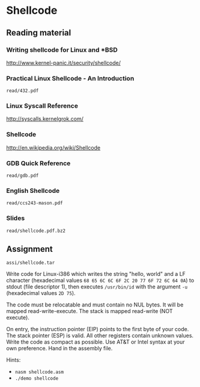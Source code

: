 * Shellcode
** Reading material
*** Writing shellcode for Linux and *BSD
    http://www.kernel-panic.it/security/shellcode/
*** Practical Linux Shellcode - An Introduction
    =read/432.pdf=
*** Linux Syscall Reference
    http://syscalls.kernelgrok.com/
*** Shellcode
    http://en.wikipedia.org/wiki/Shellcode
*** GDB Quick Reference
    =read/gdb.pdf=
*** English Shellcode
    =read/ccs243-mason.pdf=
*** Slides
    =read/shellcode.pdf.bz2=

** Assignment
   =assi/shellcode.tar=

   Write code for Linux-i386 which writes the string "hello, world" and a LF
   character (hexadecimal values =68 65 6C 6C 6F 2C 20 77 6F 72 6C 64 0A=) to
   stdout (file descriptor 1), then executes =/usr/bin/id= with the argument
   =-u= (hexadecimal values =2D 75=).

   The code must be relocatable and must contain no NUL bytes. It will be mapped
   read-write-execute. The stack is mapped read-write (NOT execute).

   On entry, the instruction pointer (EIP) points to the first byte of your
   code. The stack pointer (ESP) is valid. All other registers contain unknown
   values. Write the code as compact as possible. Use AT&T or Intel syntax at
   your own preference. Hand in the assembly file.

   Hints:
   - =nasm shellcode.asm=
   - =./demo shellcode=
